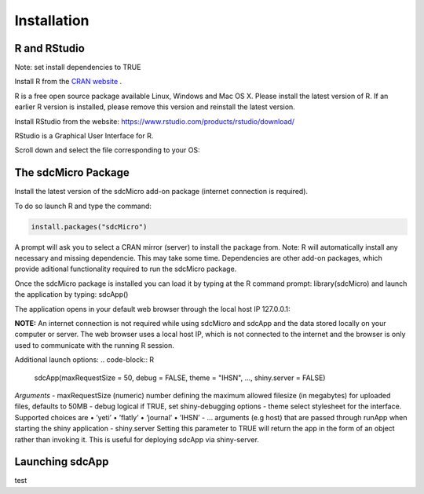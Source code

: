 Installation
====================================================================================

R and RStudio
------------------------------------------------------------------------------------
Note: set install dependencies to TRUE

Install R from the `CRAN website <https://cran.r-project.org>`_ .

.. image:: media/downloadR.png
   :scale: 100%
   
R is a free open source package available Linux, Windows and Mac OS X. 
Please install the latest version of R. If an earlier R version is installed,
please remove this version and reinstall the latest version.
 
Install RStudio from the website: https://www.rstudio.com/products/rstudio/download/ 

RStudio is a Graphical User Interface for R. 

Scroll down and select the file corresponding to your OS: 


The sdcMicro Package
------------------------------------------------------------------------------------
 
Install the latest version of the sdcMicro add-on package (internet connection is required). 

To do so launch R and type the command:

.. code-block:: R

		install.packages("sdcMicro")
		
A prompt will ask you to select a CRAN mirror (server) to install the package from. 
Note: R will automatically install any necessary and missing dependencie. This may take some time. 
Dependencies are other add-on packages, which provide aditional functionality required to run the sdcMicro package.

Once the sdcMicro package is installed you can load it by typing at the R command prompt: library(sdcMicro) 
and launch the application by typing: sdcApp()

.. code-block:: R
		library("sdcMicro")
		sdcApp() 

The application opens in your default web browser through the local host IP 127.0.0.1:

**NOTE:** An internet connection is not required while using sdcMicro and sdcApp and the data 
stored locally on your computer or server. The web browser uses a local host IP, 
which is not connected to the internet and the browser is only used to communicate with 
the running R session.

Additional launch options:
.. code-block:: R

		sdcApp(maxRequestSize = 50, debug = FALSE, theme = "IHSN", ..., shiny.server = FALSE)

*Arguments*
- maxRequestSize (numeric) number defining the maximum allowed filesize (in megabytes) for uploaded files, defaults to 50MB
- debug logical if TRUE, set shiny-debugging options
- theme select stylesheet for the interface. Supported choices are
• ’yeti’
• ’flatly’
• ’journal’
• ’IHSN’
- ... arguments (e.g host) that are passed through runApp when starting the shiny application
- shiny.server Setting this parameter to TRUE will return the app in the form of an object rather
than invoking it. This is useful for deploying sdcApp via shiny-server.
    
Launching sdcApp
------------------------------------------------------------------------------------
test

